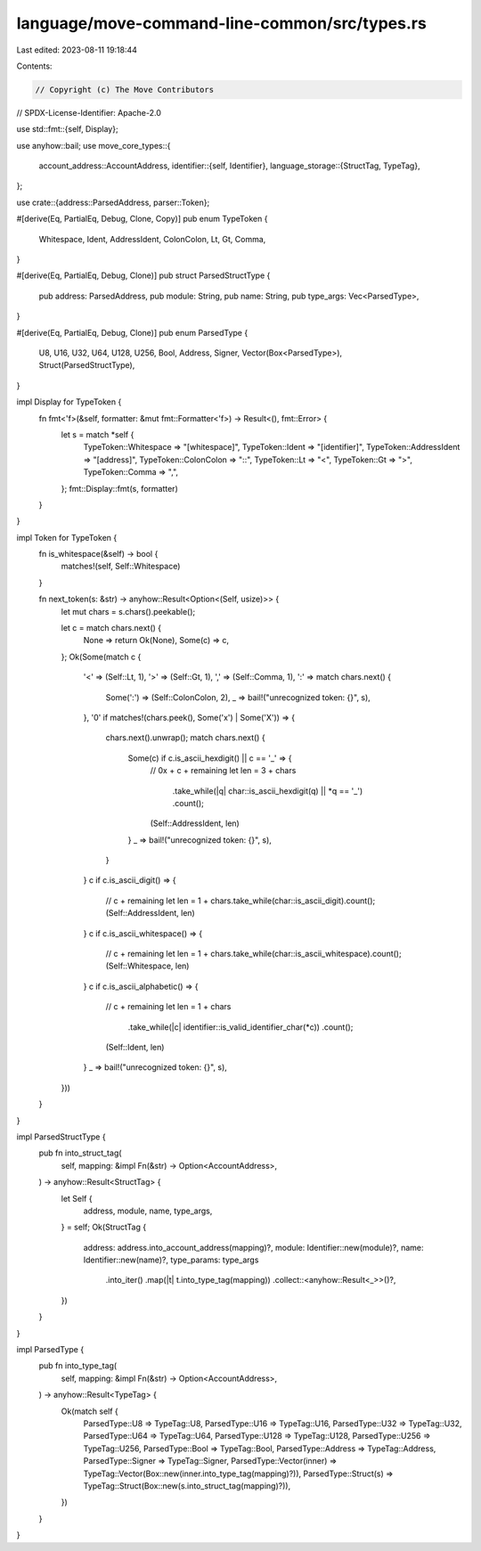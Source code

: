 language/move-command-line-common/src/types.rs
==============================================

Last edited: 2023-08-11 19:18:44

Contents:

.. code-block:: rs

    // Copyright (c) The Move Contributors
// SPDX-License-Identifier: Apache-2.0

use std::fmt::{self, Display};

use anyhow::bail;
use move_core_types::{
    account_address::AccountAddress,
    identifier::{self, Identifier},
    language_storage::{StructTag, TypeTag},
};

use crate::{address::ParsedAddress, parser::Token};

#[derive(Eq, PartialEq, Debug, Clone, Copy)]
pub enum TypeToken {
    Whitespace,
    Ident,
    AddressIdent,
    ColonColon,
    Lt,
    Gt,
    Comma,
}

#[derive(Eq, PartialEq, Debug, Clone)]
pub struct ParsedStructType {
    pub address: ParsedAddress,
    pub module: String,
    pub name: String,
    pub type_args: Vec<ParsedType>,
}

#[derive(Eq, PartialEq, Debug, Clone)]
pub enum ParsedType {
    U8,
    U16,
    U32,
    U64,
    U128,
    U256,
    Bool,
    Address,
    Signer,
    Vector(Box<ParsedType>),
    Struct(ParsedStructType),
}

impl Display for TypeToken {
    fn fmt<'f>(&self, formatter: &mut fmt::Formatter<'f>) -> Result<(), fmt::Error> {
        let s = match *self {
            TypeToken::Whitespace => "[whitespace]",
            TypeToken::Ident => "[identifier]",
            TypeToken::AddressIdent => "[address]",
            TypeToken::ColonColon => "::",
            TypeToken::Lt => "<",
            TypeToken::Gt => ">",
            TypeToken::Comma => ",",
        };
        fmt::Display::fmt(s, formatter)
    }
}

impl Token for TypeToken {
    fn is_whitespace(&self) -> bool {
        matches!(self, Self::Whitespace)
    }

    fn next_token(s: &str) -> anyhow::Result<Option<(Self, usize)>> {
        let mut chars = s.chars().peekable();

        let c = match chars.next() {
            None => return Ok(None),
            Some(c) => c,
        };
        Ok(Some(match c {
            '<' => (Self::Lt, 1),
            '>' => (Self::Gt, 1),
            ',' => (Self::Comma, 1),
            ':' => match chars.next() {
                Some(':') => (Self::ColonColon, 2),
                _ => bail!("unrecognized token: {}", s),
            },
            '0' if matches!(chars.peek(), Some('x') | Some('X')) => {
                chars.next().unwrap();
                match chars.next() {
                    Some(c) if c.is_ascii_hexdigit() || c == '_' => {
                        // 0x + c + remaining
                        let len = 3 + chars
                            .take_while(|q| char::is_ascii_hexdigit(q) || *q == '_')
                            .count();
                        (Self::AddressIdent, len)
                    }
                    _ => bail!("unrecognized token: {}", s),
                }
            }
            c if c.is_ascii_digit() => {
                // c + remaining
                let len = 1 + chars.take_while(char::is_ascii_digit).count();
                (Self::AddressIdent, len)
            }
            c if c.is_ascii_whitespace() => {
                // c + remaining
                let len = 1 + chars.take_while(char::is_ascii_whitespace).count();
                (Self::Whitespace, len)
            }
            c if c.is_ascii_alphabetic() => {
                // c + remaining
                let len = 1 + chars
                    .take_while(|c| identifier::is_valid_identifier_char(*c))
                    .count();
                (Self::Ident, len)
            }
            _ => bail!("unrecognized token: {}", s),
        }))
    }
}

impl ParsedStructType {
    pub fn into_struct_tag(
        self,
        mapping: &impl Fn(&str) -> Option<AccountAddress>,
    ) -> anyhow::Result<StructTag> {
        let Self {
            address,
            module,
            name,
            type_args,
        } = self;
        Ok(StructTag {
            address: address.into_account_address(mapping)?,
            module: Identifier::new(module)?,
            name: Identifier::new(name)?,
            type_params: type_args
                .into_iter()
                .map(|t| t.into_type_tag(mapping))
                .collect::<anyhow::Result<_>>()?,
        })
    }
}

impl ParsedType {
    pub fn into_type_tag(
        self,
        mapping: &impl Fn(&str) -> Option<AccountAddress>,
    ) -> anyhow::Result<TypeTag> {
        Ok(match self {
            ParsedType::U8 => TypeTag::U8,
            ParsedType::U16 => TypeTag::U16,
            ParsedType::U32 => TypeTag::U32,
            ParsedType::U64 => TypeTag::U64,
            ParsedType::U128 => TypeTag::U128,
            ParsedType::U256 => TypeTag::U256,
            ParsedType::Bool => TypeTag::Bool,
            ParsedType::Address => TypeTag::Address,
            ParsedType::Signer => TypeTag::Signer,
            ParsedType::Vector(inner) => TypeTag::Vector(Box::new(inner.into_type_tag(mapping)?)),
            ParsedType::Struct(s) => TypeTag::Struct(Box::new(s.into_struct_tag(mapping)?)),
        })
    }
}



